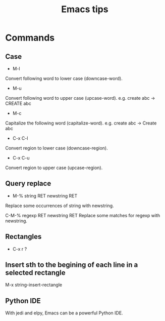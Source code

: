 #+STARTUP: showall
#+TITLE: Emacs tips

* Commands
** Case  
- M-l
Convert following word to lower case (downcase-word).

- M-u
Convert following word to upper case (upcase-word). e.g. create abc -> CREATE abc

- M-c
Capitalize the following word (capitalize-word). e.g. create abc -> Create abc

- C-x C-l
Convert region to lower case (downcase-region).

- C-x C-u
Convert region to upper case (upcase-region).


** Query replace
- M-% string RET newstring RET
Replace some occurrences of string with newstring.

C-M-% regexp RET newstring RET
Replace some matches for regexp with newstring.

** Rectangles
- C-x r ?

** Insert sth to the begining of each line in a selected rectangle
   M-x string-insert-rectangle

** Python IDE
With jedi and elpy, Emacs can be a powerful Python IDE.
